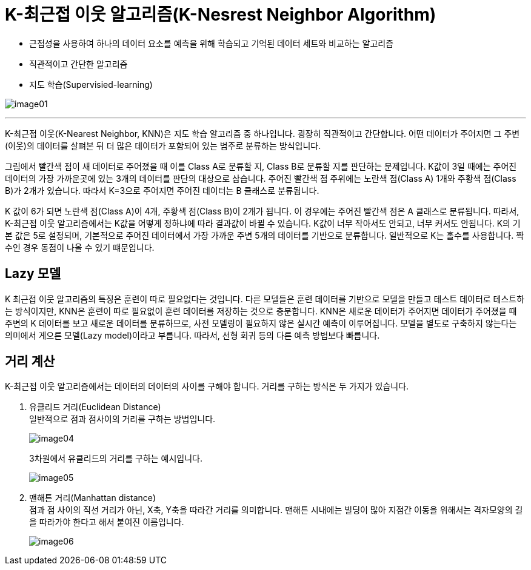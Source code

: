 = K-최근접 이웃 알고리즘(K-Nesrest Neighbor Algorithm)

* 근접성을 사용하여 하나의 데이터 요소를 예측을 위해 학습되고 기억된 데이터 세트와 비교하는 알고리즘
* 직관적이고 간단한 알고리즘
* 지도 학습(Supervisied-learning)

image:../images/image01.png[]

---

K-최근접 이웃(K-Nearest Neighbor, KNN)은 지도 학습 알고리즘 중 하나입니다. 굉장히 직관적이고 간단합니다. 어떤 데이터가 주어지면 그 주변(이웃)의 데이터를 살펴본 뒤 더 많은 데이터가 포함되어 있는 범주로 분류하는 방식입니다.

그림에서 빨간색 점이 새 데이터로 주어졌을 때 이를 Class A로 분류할 지, Class B로 분류할 지를 판단하는 문제입니다. K값이 3일 때에는 주어진 데이터의 가장 가까운곳에 있는 3개의 데이터를 판단의 대상으로 삼습니다. 주어진 빨간색 점 주위에는 노란색 점(Class A) 1개와 주황색 점(Class B)가 2개가 있습니다. 따라서 K=3으로 주어지면 주어진 데이터는 B 클래스로 분류됩니다.

K 값이 6가 되면 노란색 점(Class A)이 4개, 주황색 점(Class B)이 2개가 됩니다. 이 경우에는 주어진 빨간색 점은 A 클래스로 분류됩니다. 따라서, K-최근접 이웃 알고리즘에서는 K값을 어떻게 정하냐에 따라 결과값이 바뀔 수 있습니다. K값이 너무 작아서도 안되고, 너무 커서도 안됩니다. K의 기본 값은 5로 설정되며, 기본적으로 주어진 데이터에서 가장 가까운 주변 5개의 데이터를 기반으로 분류합니다. 일반적으로 K는 홀수를 사용합니다. 짝수인 경우 동점이 나올 수 있기 떄문입니다.

== Lazy 모델

K 최근접 이웃 알고리즘의 특징은 훈련이 따로 필요없다는 것입니다. 다른 모델들은 훈련 데이터를 기반으로 모델을 만들고 테스트 데이터로 테스트하는 방식이지만, KNN은 훈련이 따로 필요없이 훈련 데이터를 저장하는 것으로 충분합니다. KNN은 새로운 데이터가 주어지면 데이터가 주어졌을 때 주변의 K 데이터를 보고 새로운 데이터를 분류하므로, 사전 모델링이 필요하지 않은 실시간 예측이 이루어집니다. 모델을 별도로 구축하지 않는다는 의미에서 게으른 모델(Lazy model)이라고 부릅니다. 따라서, 선형 회귀 등의 다른 예측 방법보다 빠릅니다.

== 거리 계산

K-최근접 이웃 알고리즘에서는 데이터의 데이터의 사이를 구해야 합니다. 거리를 구하는 방식은 두 가지가 있습니다.

1. 유클리드 거리(Euclidean Distance) +
일반적으로 점과 점사이의 거리를 구하는 방법입니다.
+
image:../images/image04.png[]
+
3차원에서 유클리드의 거리를 구하는 예시입니다.
+
image:../images/image05.png[]
+
2. 맨해튼 거리(Manhattan distance) +
점과 점 사이의 직선 거리가 아닌, X축, Y축을 따라간 거리를 의미합니다. 맨해튼 시내에는 빌딩이 많아 지점간 이동을 위해서는 격자모양의 길을 따라가야 한다고 해서 붙여진 이름입니다.
+
image:../images/image06.png[]


////
https://www.elastic.co/kr/what-is/knn
https://ineed-coffee.github.io/posts/KNN/
https://bkshin.tistory.com/entry/%EB%A8%B8%EC%8B%A0%EB%9F%AC%EB%8B%9D-6-K-%EC%B5%9C%EA%B7%BC%EC%A0%91%EC%9D%B4%EC%9B%83KNN

////
